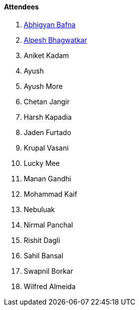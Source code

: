 ==== Attendees

. link:https://twitter.com/BafnaAbhigyan[Abhigyan Bafna^]
. link:https://x.com/Alpastx[Alpesh Bhagwatkar^]
. Aniket Kadam
. Ayush
. Ayush More
. Chetan Jangir
. Harsh Kapadia
. Jaden Furtado
. Krupal Vasani
. Lucky Mee
. Manan Gandhi
. Mohammad Kaif
. Nebuluak
. Nirmal Panchal
. Rishit Dagli
. Sahil Bansal
. Swapnil Borkar
. Wilfred Almeida
